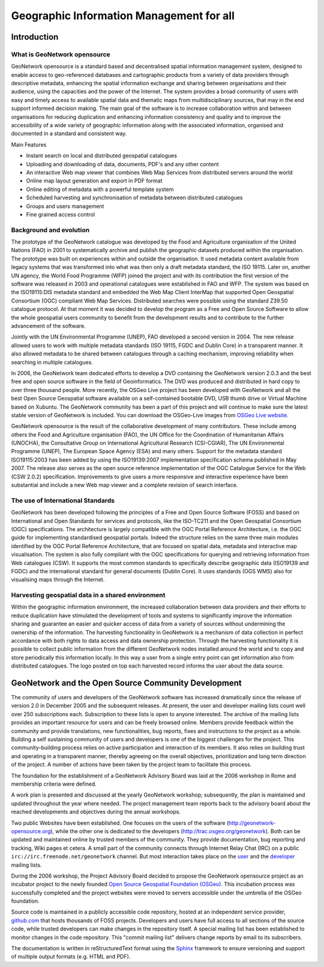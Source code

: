 .. _introduction:

Geographic Information Management for all
#########################################

Introduction
============

What is GeoNetwork opensource
-----------------------------

GeoNetwork opensource is a standard based and decentralised spatial information
management system, designed to enable access to geo-referenced databases and
cartographic products from a variety of data providers through descriptive metadata,
enhancing the spatial information exchange and sharing between organisations and
their audience, using the capacities and the power of the Internet. The system
provides a broad community of users with easy and timely access to available spatial
data and thematic maps from multidisciplinary sources, that may in the end support
informed decision making. The main goal of the software is to increase
collaboration within and between organisations for reducing duplication and
enhancing information consistency and quality and to improve the accessibility of a
wide variety of geographic information along with the associated information,
organised and documented in a standard and consistent way.

Main Features

- Instant search on local and distributed geospatial
  catalogues

- Uploading and downloading of data, documents, PDF's and any other
  content

- An interactive Web map viewer that combines Web Map Services from
  distributed servers around the world

- Online map layout generation and export in PDF format

- Online editing of metadata with a powerful template system

- Scheduled harvesting and synchronisation of metadata between
  distributed catalogues

- Groups and users management

- Fine grained access control

Background and evolution
------------------------

The prototype of the GeoNetwork catalogue was developed by the Food and Agriculture
organisation of the United Nations (FAO) in 2001 to systematically archive and
publish the geographic datasets produced within the organisation. The prototype was
built on experiences within and outside the organisation. It used metadata content
available from legacy systems that was transformed into what was then only a draft
metadata standard, the ISO 19115. Later on, another UN agency, the World Food
Programme (WFP) joined the project and with its contribution the first version of
the software was released in 2003 and operational catalogues were established in FAO
and WFP. The system was based on the ISO19115:DIS metadata standard and embedded the
Web Map Client InterMap that supported Open Geospatial Consortium (OGC) compliant
Web Map Services. Distributed searches were possible using the standard Z39.50
catalogue protocol. At that moment it was decided to develop the program as a Free and
Open Source Software to allow the whole geospatial users community to benefit from
the development results and to contribute to the further advancement of the
software.

Jointly with the UN Environmental Programme (UNEP), FAO developed a second version
in 2004. The new release allowed users to work with multiple metadata standards (ISO
19115, FGDC and Dublin Core) in a transparent manner. It also allowed metadata to be
shared between catalogues through a caching mechanism, improving reliability when
searching in multiple catalogues.

In 2006, the GeoNetwork team dedicated efforts to develop a DVD containing the
GeoNetwork version 2.0.3 and the best free and open source software in the field of
Geoinformatics. The DVD was produced and distributed in hard copy to over three
thousand people. More recently, the OSGeo Live project has been developed with GeoNetwork and all the best Open Source Geospatial software available on a self-contained bootable DVD, USB thumb drive or Virtual Machine based on Xubuntu. The GeoNetwork community has been a part of this project and will continue to make sure the latest stable version of GeoNetwork is included. You can download the OSGeo-Live images from `OSGeo Live website <http://live.osgeo.org>`_.

GeoNetwork opensource is the result of the collaborative development of many contributors.
These include among others the Food and Agriculture organisation (FAO), the UN Office for the
Coordination of Humanitarian Affairs (UNOCHA), the Consultative Group on
International Agricultural Research (CSI-CGIAR), The UN Environmental Programme (UNEP),
The European Space Agency (ESA) and many others. Support for
the metadata standard ISO19115:2003 has been added by using the
ISO19139:2007 implementation specification schema published in May 2007. The release
also serves as the open source reference implementation of the OGC Catalogue Service
for the Web (CSW 2.0.2) specification. Improvements to give users a more responsive
and interactive experience have been substantial and include a new Web map viewer
and a complete revision of search interface.

The use of International Standards
----------------------------------

GeoNetwork has been developed following the principles of a Free and Open Source
Software (FOSS) and based on International and Open Standards for services and
protocols, like the ISO-TC211 and the Open Geospatial Consortium (OGC)
specifications. The architecture is largely compatible with the OGC
Portal Reference Architecture, i.e. the OGC guide for implementing standardised
geospatial portals. Indeed the structure relies on the same three
main modules identified by the OGC Portal Reference Architecture, that are focused
on spatial data, metadata and interactive map visualisation. The system is also
fully compliant with the OGC specifications for querying and retrieving information
from Web catalogues (CSW). It supports the most common standards to
specifically describe geographic data (ISO19139 and FGDC) and the international
standard for general documents (Dublin Core). It uses standards (OGS WMS) also for
visualising maps through the Internet.

Harvesting geospatial data in a shared environment
--------------------------------------------------

Within the geographic information environment, the increased collaboration between
data providers and their efforts to reduce duplication have stimulated the
development of tools and systems to significantly improve the information sharing
and guarantee an easier and quicker access of data from a variety of sources without
undermining the ownership of the information. The harvesting functionality in
GeoNetwork is a mechanism of data collection in perfect accordance with both rights
to data access and data ownership protection. Through the harvesting functionality
it is possible to collect public information from the different GeoNetwork nodes
installed around the world and to copy and store periodically this information
locally. In this way a user from a single entry point can get information also from
distributed catalogues. The logo posted on top each harvested record informs the
user about the data source.

GeoNetwork and the Open Source Community Development
====================================================

The community of users and developers of the GeoNetwork software has increased
dramatically since the release of version 2.0 in December 2005 and the subsequent
releases. At present, the user and developer mailing lists count
well over 250 subscriptions each. Subscription to these lists is open to anyone
interested. The archive of the mailing lists provides an important resource for
users and can be freely browsed online. Members provide feedback within the
community and provide translations, new functionalities, bug reports, fixes and
instructions to the project as a whole. Building a self sustaining community of
users and developers is one of the biggest challenges for the project. This
community-building process relies on active participation and interaction of its
members. It also relies on building trust and operating in a transparent manner,
thereby agreeing on the overall objectives, prioritization and long term direction
of the project. A number of actions have been taken by the project team to
facilitate this process.

The foundation for the establishment of a GeoNetwork Advisory Board was laid at
the 2006 workshop in Rome and membership criteria were defined.

A work plan is presented and discussed at the yearly GeoNetwork workshop;
subsequently, the plan is maintained and updated throughout the year where needed.
The project management team reports back to the advisory board about the reached
developments and objectives during the annual workshops.

Two public Websites have been established. One focuses on the users of the
software (http://geonetwork-opensource.org), while the other one is
dedicated to the developers (http://trac.osgeo.org/geonetwork). Both
can be updated and maintained online by trusted members of the community. They
provide documentation, bug reporting and tracking, Wiki pages et cetera. A small
part of the community connects through Internet Relay Chat (IRC) on a public ``irc://irc.freenode.net/geonetwork`` channel. But most
interaction takes place on the `user <https://lists.sourceforge.net/mailman/listinfo/geonetwork-users>`_ and the `developer <https://lists.sourceforge.net/mailman/listinfo/geonetwork-devel>`_ mailing lists.

During the 2006 workshop, the Project Advisory Board decided to propose the
GeoNetwork opensource project as an incubator project to the newly founded
`Open Source Geospatial Foundation (OSGeo) <http://www.osgeo.org>`_.
This incubation process was successfully completed and the project websites were moved to servers accessible
under the umbrella of the OSGeo foundation.

Source code is maintained in a publicly accessible code repository, hosted at an
independent service provider, `github.com <http://github.com/geonetwork>`_ that hosts thousands of FOSS projects.
Developers and users have full access to all sections of the source code, while
trusted developers can make changes in the repository itself. A special mailing list
has been established to monitor changes in the code repository. This 
"commit mailing list" delivers change reports by email to its subscribers.

The documentation is written in reStructuredText format using the `Sphinx <http://sphinx.pocoo.org>`_
framework to ensure versioning and support of multiple output formats (e.g. HTML and
PDF).


